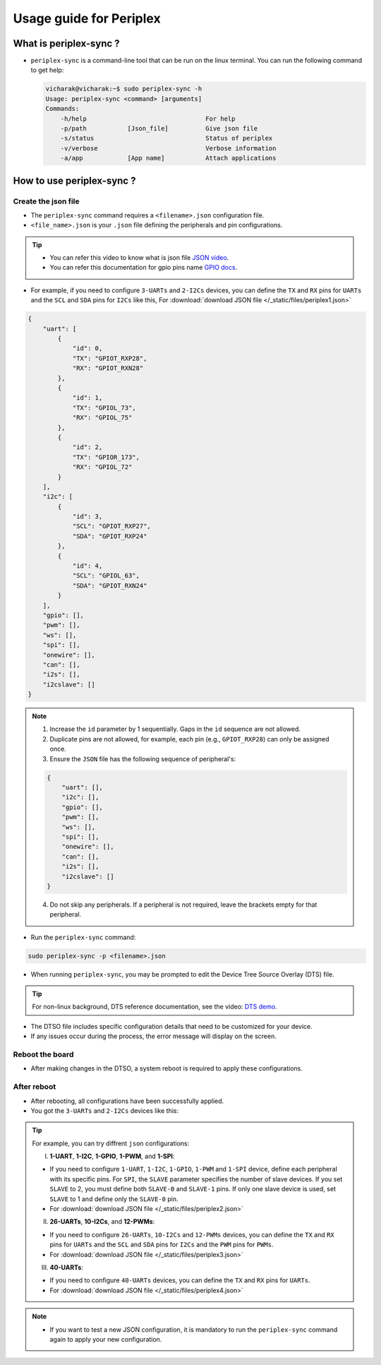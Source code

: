Usage guide for Periplex
========================

.. variable 
.. _GPIO docs: https://docs.vicharak.in/_static/files/Vaaman0.3_Pinout_Guide_Rev0.3.pdf
.. _DTS demo: https://www.youtube.com/watch?v=fVuv8Rr6arM
.. _JSON video: https://www.youtube.com/watch?v=iiADhChRriM

What is periplex-sync ?
-----------------------

- ``periplex-sync`` is a command-line tool that can be run on the linux terminal.  
  You can run the following command to get help:

  .. code-block:: console

      vicharak@vicharak:~$ sudo periplex-sync -h
      Usage: periplex-sync <command> [arguments]
      Commands:
          -h/help                                For help                
          -p/path           [Json_file]          Give json file          
          -s/status                              Status of periplex      
          -v/verbose                             Verbose information     
          -a/app            [App name]           Attach applications     


How to use periplex-sync ?
--------------------------

Create the json file
````````````````````

- The ``periplex-sync`` command requires a ``<filename>.json`` configuration file.
- ``<file_name>.json`` is your ``.json`` file defining the peripherals and pin configurations. 

.. tip::
    - You can refer this video to know what is json file `JSON video`_.
    - You can refer this documentation for gpio pins name `GPIO docs`_.

- For example, if you need to configure  ``3-UARTs`` and  ``2-I2Cs`` devices, you can define the ``TX`` and ``RX`` pins for ``UARTs`` and the ``SCL`` and ``SDA`` pins for ``I2Cs`` like this, For :download:`download JSON file </_static/files/periplex1.json>`

.. code-block:: json
    
    {
        "uart": [
            {
                "id": 0,
                "TX": "GPIOT_RXP28",
                "RX": "GPIOT_RXN28"
            },
            {
                "id": 1,
                "TX": "GPIOL_73",
                "RX": "GPIOL_75"
            },
            {
                "id": 2,
                "TX": "GPIOR_173",
                "RX": "GPIOL_72"
            }
        ],
        "i2c": [
            {
                "id": 3,
                "SCL": "GPIOT_RXP27",
                "SDA": "GPIOT_RXP24"
            },
            {
                "id": 4,
                "SCL": "GPIOL_63",
                "SDA": "GPIOT_RXN24"
            }
        ],
        "gpio": [],
        "pwm": [],
        "ws": [],
        "spi": [],
        "onewire": [],
        "can": [],
        "i2s": [],
        "i2cslave": []
    }

.. note::

    1. Increase the ``id`` parameter by 1 sequentially. Gaps in the ``id`` sequence are not allowed.
    2. Duplicate pins are not allowed, for example, each pin (e.g., ``GPIOT_RXP28``) can only be assigned once.
    3. Ensure the ``JSON`` file has the following sequence of peripheral's:

    .. code-block:: json
        
            {
                "uart": [],
                "i2c": [],
                "gpio": [],
                "pwm": [],
                "ws": [],
                "spi": [],
                "onewire": [],
                "can": [],
                "i2s": [],
                "i2cslave": []
            }

    4. Do not skip any peripherals. If a peripheral is not required, leave the brackets empty for that peripheral.   

- Run the ``periplex-sync`` command:
.. code-block::

    sudo periplex-sync -p <filename>.json

- When running ``periplex-sync``, you may be prompted to edit the Device Tree Source Overlay (DTS) file.

.. tip::
    For non-linux background, DTS reference documentation, see the video: `DTS demo`_.

- The DTSO file includes specific configuration details that need to be customized for your device.
- If any issues occur during the process, the error message will display on the screen. 

Reboot the board
````````````````

- After making changes in the DTSO, a system reboot is required to apply these configurations.

After reboot
````````````

- After rebooting, all configurations have been successfully applied.
- You got the ``3-UARTs`` and ``2-I2Cs`` devices like this: 

.. raw:: html

    <pre style="padding: 10px; border: 1px solid #ddd; border-radius: 5px; width: 75%; height: 650px; overflow: auto; white-space: pre-wrap;">
        vicharak@vicharak:~$ ls /dev
        block            gpiochip3     mmcblk0       tty0   tty30  tty60        vcs7
        bus              gpiochip4     mmcblk0boot0  tty1   tty31  tty61        vcsa
        char             gpiochip5     mmcblk0boot1  tty2   tty32  tty62        vcsa1
        disk             hdmi_hdcp1x   mmcblk0p1     tty3   tty33  tty63        vcsa2
        dma_heap         hwrng         mmcblk0p2     tty4   tty34  ttyFIQ0      vcsa3
        dri              i2c-0         mmcblk0p3     tty5   tty35  <span style="color:red;">ttyPERI0</span>    vcsa4
        fd               i2c-1         mmcblk0p4     tty6   tty36  <span style="color:red;">ttyPERI1</span>     vcsa5
        hugepages        i2c-4         mmcblk0p5     tty7   tty37  <span style="color:red;">ttyPERI2</span>     vcsa6
        input            i2c-7         mmcblk0p6     tty8   tty38  ttyS0        vcsa7
        mapper           i2c-9         mmcblk0p7     tty9   tty39  ubi_ctrl     vcsu
        mqueue           i2c-10        mmcblk0p8     tty10  tty40  uhid         vcsu1
        net              <span style="color:red;">i2c-11</span>        mmcblk0rpmb   tty11  tty41  uinput       vcsu2
        pts              <span style="color:red;">i2c-12</span>        mpp_service   tty12  tty42  urandom      vcsu3
        shm              iep           null          tty13  tty43  usbmon0      vcsu4
        snd              iio:device0   periplex      tty14  tty44  usbmon1      vcsu5
        usb-ffs          initctl       port          tty15  tty45  usbmon2      vcsu6
        v4l              kmsg          ptmx          tty16  tty46  usbmon3      vcsu7
        autofs           log           ram0          tty17  tty47  usbmon4      vendor_storage
        btrfs-control    loop-control  random        tty18  tty48  usbmon5      vhci
        cec0             loop0         rfkill        tty19  tty49  usbmon6      video-dec0
        console          loop1         rga           tty20  tty50  v4l-subdev0  video-enc0
        cpu_dma_latency  loop2         rk_cec        tty21  tty51  v4l-subdev1  video0
        crypto           loop3         rtc           tty22  tty52  v4l-subdev2  video1
        drm_dp_aux0      loop4         rtc0          tty23  tty53  vcs          video2
        fb0              loop5         spidev0.0     tty24  tty54  vcs1         video3
        full             loop6         stderr        tty25  tty55  vcs2         video4
        fuse             loop7         stdin         tty26  tty56  vcs3         watchdog
        gpiochip0        mali0         stdout        tty27  tty57  vcs4         watchdog0
        gpiochip1        media0        sw_sync       tty28  tty58  vcs5         zero
        gpiochip2        mem           tty           tty29  tty59  vcs6         zram0
    </pre>


.. tip::
    
    For example, you can try diffrent ``json`` configurations: 

    I. **1-UART**, **1-I2C**, **1-GPIO**, **1-PWM**, and **1-SPI**:
    
    - If you need to configure ``1-UART``, ``1-I2C``, ``1-GPIO``, ``1-PWM`` and ``1-SPI`` device, define each peripheral with its specific pins. For ``SPI``, the ``SLAVE`` parameter specifies the number of slave devices. If you set ``SLAVE`` to 2, you must define both ``SLAVE-0`` and ``SLAVE-1`` pins. If only one slave device is used, set ``SLAVE`` to 1 and define only the ``SLAVE-0`` pin. 
    - For :download:`download JSON file </_static/files/periplex2.json>`
    
    II. **26-UARTs**, **10-I2Cs**, and **12-PWMs**:
    
    - If you need to configure  ``26-UARTs``, ``10-I2Cs`` and ``12-PWMs`` devices, you can define the ``TX`` and ``RX`` pins for ``UARTs`` and the ``SCL`` and ``SDA`` pins for ``I2Cs`` and the ``PWM`` pins for ``PWMs``.
    - For :download:`download JSON file </_static/files/periplex3.json>`
    
    
    III. **40-UARTs**:
    
    - If you need to configure ``40-UARTs`` devices, you can define the ``TX`` and ``RX`` pins for ``UARTs``.
    - For :download:`download JSON file </_static/files/periplex4.json>`

.. note::

    - If you want to test a new JSON configuration, it is mandatory to run the ``periplex-sync`` command again to apply your new configuration.